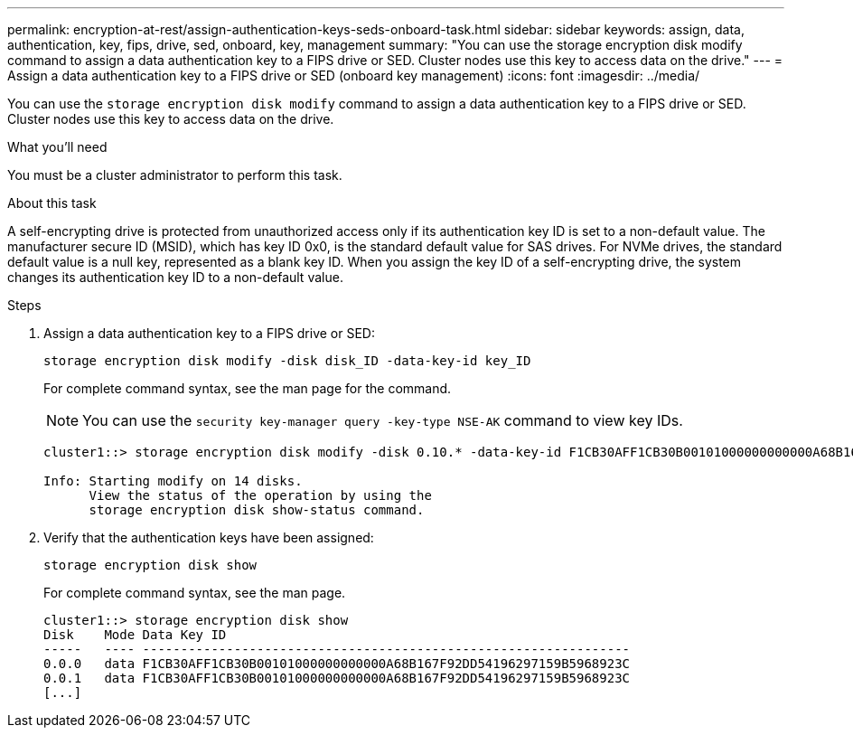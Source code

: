 ---
permalink: encryption-at-rest/assign-authentication-keys-seds-onboard-task.html
sidebar: sidebar
keywords: assign, data, authentication, key, fips, drive, sed, onboard, key, management
summary: "You can use the storage encryption disk modify command to assign a data authentication key to a FIPS drive or SED. Cluster nodes use this key to access data on the drive."
---
= Assign a data authentication key to a FIPS drive or SED (onboard key management)
:icons: font
:imagesdir: ../media/

[.lead]
You can use the `storage encryption disk modify` command to assign a data authentication key to a FIPS drive or SED. Cluster nodes use this key to access data on the drive.

.What you'll need

You must be a cluster administrator to perform this task.

.About this task

A self-encrypting drive is protected from unauthorized access only if its authentication key ID is set to a non-default value. The manufacturer secure ID (MSID), which has key ID 0x0, is the standard default value for SAS drives. For NVMe drives, the standard default value is a null key, represented as a blank key ID. When you assign the key ID of a self-encrypting drive, the system changes its authentication key ID to a non-default value.

.Steps

. Assign a data authentication key to a FIPS drive or SED:
+
`storage encryption disk modify -disk disk_ID -data-key-id key_ID`
+
For complete command syntax, see the man page for the command.
+
[NOTE]
====
You can use the `security key-manager query -key-type NSE-AK` command to view key IDs.
====
+
----
cluster1::> storage encryption disk modify -disk 0.10.* -data-key-id F1CB30AFF1CB30B00101000000000000A68B167F92DD54196297159B5968923C

Info: Starting modify on 14 disks.
      View the status of the operation by using the
      storage encryption disk show-status command.
----

. Verify that the authentication keys have been assigned:
+
`storage encryption disk show`
+
For complete command syntax, see the man page.
+
----
cluster1::> storage encryption disk show
Disk    Mode Data Key ID
-----   ---- ----------------------------------------------------------------
0.0.0   data F1CB30AFF1CB30B00101000000000000A68B167F92DD54196297159B5968923C
0.0.1   data F1CB30AFF1CB30B00101000000000000A68B167F92DD54196297159B5968923C
[...]
----
